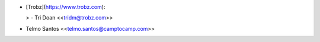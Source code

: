 - [Trobz](https://www.trobz.com):

  > - Tri Doan \<<tridm@trobz.com>\>
- Telmo Santos \<<telmo.santos@camptocamp.com>\>
